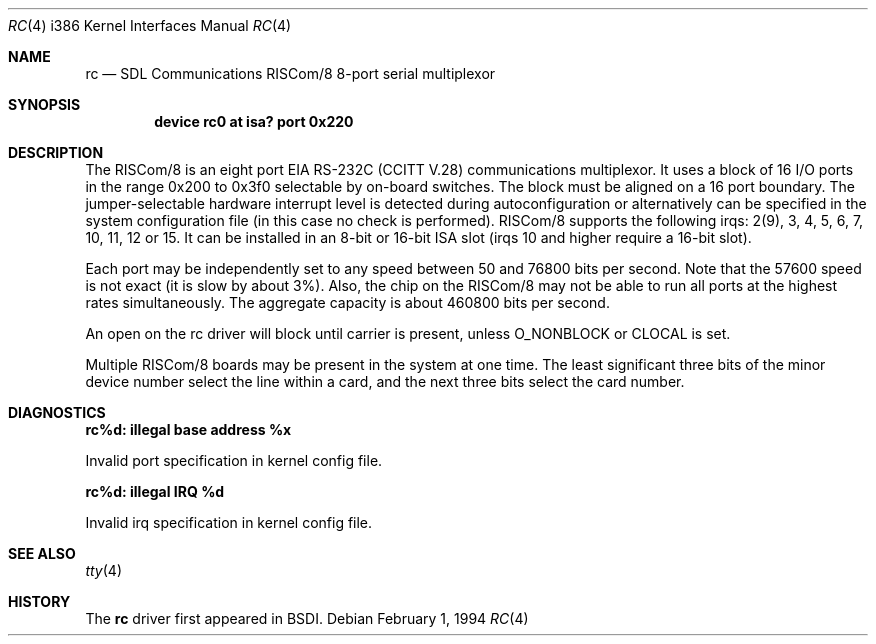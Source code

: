 .\"	BSDI $Id: rc.4,v 1.3 1994/02/01 23:13:20 donn Exp $
.\" Copyright (c) 1992, 1994 Berkeley Software Design, Inc. All rights reserved.
.\" The Berkeley Software Design Inc. software License Agreement specifies
.\" the terms and conditions for redistribution.
.Dd February 1, 1994
.Dt RC 4 i386
.Os
.Sh NAME
.Nm rc
.Nd
.Tn SDL Communications
RISCom/8 8-port serial multiplexor
.Sh SYNOPSIS
.Cd "device rc0 at isa? port 0x220"
.Sh DESCRIPTION
The RISCom/8 is an eight port
.Tn EIA
.Tn RS-232C
.Pf ( Tn CCITT
.Tn V.28 )
communications multiplexor.  It uses a block of 16 I/O ports in the
range 0x200 to 0x3f0 selectable by on-board switches. The block must
be aligned on a 16 port
boundary. The jumper-selectable hardware interrupt level is detected during
autoconfiguration or alternatively can be specified in the system
configuration file (in this case no check is performed). \%RISCom/8 supports
the following irqs: 2(9), 3, 4, 5, 6, 7, 10, 11, 12 or 15.
It can be installed in an 8-bit or 16-bit ISA slot (irqs 10 and higher
require a 16-bit slot).
.Pp
Each port may be independently set to any speed between 50 and 76800 bits per second.
Note that the 57600 speed is not exact (it is slow by about 3%).
Also, the chip on the RISCom/8 may not be able to run all ports
at the highest rates simultaneously.
The aggregate capacity is about 460800 bits per second.
.Pp
An open on the rc driver will block until carrier is present, unless
O_NONBLOCK or CLOCAL is set.
.Pp
Multiple RISCom/8 boards may be present in the system at one time.
The least significant three bits of the minor device number select the
line within a card, and the next three bits select the card number.
.Sh DIAGNOSTICS
.Bl -diag
.It rc%d: illegal base address %x
.sp
Invalid port specification in kernel config file.
.Pp
.It rc%d: illegal IRQ %d
.sp
Invalid irq specification in kernel config file.
.El
.Sh SEE ALSO
.Xr tty 4
.Sh HISTORY
The
.Nm
driver
first appeared in BSDI.
